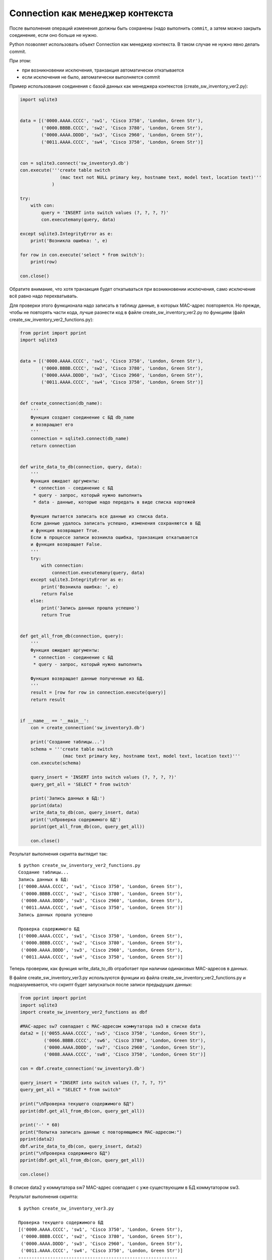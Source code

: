 Connection как менеджер контекста
---------------------------------

После выполнения операций изменения должны быть сохранены (надо
выполнить ``commit``, а затем можно закрыть соединение, если оно
больше не нужно.

Python позволяет использовать объект Connection как менеджер контекста.
В таком случае не нужно явно делать commit.

При этом: 

* при возникновении исключения, транзакция автоматически откатывается 
* если исключения не было, автоматически выполняется commit

Пример использования соединения с базой данных как менеджера контекстов
(create_sw_inventory_ver2.py):


.. code:: python

    import sqlite3


    data = [('0000.AAAA.CCCC', 'sw1', 'Cisco 3750', 'London, Green Str'),
            ('0000.BBBB.CCCC', 'sw2', 'Cisco 3780', 'London, Green Str'),
            ('0000.AAAA.DDDD', 'sw3', 'Cisco 2960', 'London, Green Str'),
            ('0011.AAAA.CCCC', 'sw4', 'Cisco 3750', 'London, Green Str')]


    con = sqlite3.connect('sw_inventory3.db')
    con.execute('''create table switch
                   (mac text not NULL primary key, hostname text, model text, location text)'''
                )

    try:
        with con:
            query = 'INSERT into switch values (?, ?, ?, ?)'
            con.executemany(query, data)

    except sqlite3.IntegrityError as e:
        print('Возникла ошибка: ', e)

    for row in con.execute('select * from switch'):
        print(row)

    con.close()

Обратите внимание, что хотя транзакция будет откатываться при
возникновении исключения, само исключение всё равно надо перехватывать.

Для проверки этого функционала надо записать в таблицу данные, в которых
MAC-адрес повторяется. Но прежде, чтобы не повторять части кода, лучше
разнести код в файле create_sw_inventory_ver2.py по функциям (файл
create_sw_inventory_ver2_functions.py):

.. code:: python

    from pprint import pprint
    import sqlite3


    data = [('0000.AAAA.CCCC', 'sw1', 'Cisco 3750', 'London, Green Str'),
            ('0000.BBBB.CCCC', 'sw2', 'Cisco 3780', 'London, Green Str'),
            ('0000.AAAA.DDDD', 'sw3', 'Cisco 2960', 'London, Green Str'),
            ('0011.AAAA.CCCC', 'sw4', 'Cisco 3750', 'London, Green Str')]


    def create_connection(db_name):
        '''
        Функция создает соединение с БД db_name
        и возвращает его
        '''
        connection = sqlite3.connect(db_name)
        return connection


    def write_data_to_db(connection, query, data):
        '''
        Функция ожидает аргументы:
         * connection - соединение с БД
         * query - запрос, который нужно выполнить
         * data - данные, которые надо передать в виде списка кортежей

        Функция пытается записать все данные из списка data.
        Если данные удалось записать успешно, изменения сохраняются в БД
        и функция возвращает True.
        Если в процессе записи возникла ошибка, транзакция откатывается
        и функция возвращает False.
        '''
        try:
            with connection:
                connection.executemany(query, data)
        except sqlite3.IntegrityError as e:
            print('Возникла ошибка: ', e)
            return False
        else:
            print('Запись данных прошла успешно')
            return True


    def get_all_from_db(connection, query):
        '''
        Функция ожидает аргументы:
         * connection - соединение с БД
         * query - запрос, который нужно выполнить

        Функция возвращает данные полученные из БД.
        '''
        result = [row for row in connection.execute(query)]
        return result


    if __name__ == '__main__':
        con = create_connection('sw_inventory3.db')

        print('Создание таблицы...')
        schema = '''create table switch
                    (mac text primary key, hostname text, model text, location text)'''
        con.execute(schema)

        query_insert = 'INSERT into switch values (?, ?, ?, ?)'
        query_get_all = 'SELECT * from switch'

        print('Запись данных в БД:')
        pprint(data)
        write_data_to_db(con, query_insert, data)
        print('\nПроверка содержимого БД')
        pprint(get_all_from_db(con, query_get_all))

        con.close()

Результат выполнения скрипта выглядит так:

::

    $ python create_sw_inventory_ver2_functions.py
    Создание таблицы...
    Запись данных в БД:
    [('0000.AAAA.CCCC', 'sw1', 'Cisco 3750', 'London, Green Str'),
     ('0000.BBBB.CCCC', 'sw2', 'Cisco 3780', 'London, Green Str'),
     ('0000.AAAA.DDDD', 'sw3', 'Cisco 2960', 'London, Green Str'),
     ('0011.AAAA.CCCC', 'sw4', 'Cisco 3750', 'London, Green Str')]
    Запись данных прошла успешно

    Проверка содержимого БД
    [('0000.AAAA.CCCC', 'sw1', 'Cisco 3750', 'London, Green Str'),
     ('0000.BBBB.CCCC', 'sw2', 'Cisco 3780', 'London, Green Str'),
     ('0000.AAAA.DDDD', 'sw3', 'Cisco 2960', 'London, Green Str'),
     ('0011.AAAA.CCCC', 'sw4', 'Cisco 3750', 'London, Green Str')]

Теперь проверим, как функция write_data_to_db отработает при наличии
одинаковых MAC-адресов в данных.

В файле create_sw_inventory_ver3.py используются функции из файла
create_sw_inventory_ver2_functions.py и подразумевается, что скрипт
будет запускаться после записи предыдущих данных:

.. code:: python

    from pprint import pprint
    import sqlite3
    import create_sw_inventory_ver2_functions as dbf

    #MAC-адрес sw7 совпадает с MAC-адресом коммутатора sw3 в списке data
    data2 = [('0055.AAAA.CCCC', 'sw5', 'Cisco 3750', 'London, Green Str'),
             ('0066.BBBB.CCCC', 'sw6', 'Cisco 3780', 'London, Green Str'),
             ('0000.AAAA.DDDD', 'sw7', 'Cisco 2960', 'London, Green Str'),
             ('0088.AAAA.CCCC', 'sw8', 'Cisco 3750', 'London, Green Str')]

    con = dbf.create_connection('sw_inventory3.db')

    query_insert = "INSERT into switch values (?, ?, ?, ?)"
    query_get_all = "SELECT * from switch"

    print("\nПроверка текущего содержимого БД")
    pprint(dbf.get_all_from_db(con, query_get_all))

    print('-' * 60)
    print("Попытка записать данные с повторяющимся MAC-адресом:")
    pprint(data2)
    dbf.write_data_to_db(con, query_insert, data2)
    print("\nПроверка содержимого БД")
    pprint(dbf.get_all_from_db(con, query_get_all))

    con.close()

В списке data2 у коммутатора sw7 MAC-адрес совпадает с уже существующим
в БД коммутатором sw3.

Результат выполнения скрипта:

::

    $ python create_sw_inventory_ver3.py

    Проверка текущего содержимого БД
    [('0000.AAAA.CCCC', 'sw1', 'Cisco 3750', 'London, Green Str'),
     ('0000.BBBB.CCCC', 'sw2', 'Cisco 3780', 'London, Green Str'),
     ('0000.AAAA.DDDD', 'sw3', 'Cisco 2960', 'London, Green Str'),
     ('0011.AAAA.CCCC', 'sw4', 'Cisco 3750', 'London, Green Str')]
    ------------------------------------------------------------
    Попытка записать данные с повторяющимся MAC-адресом:
    [('0055.AAAA.CCCC', 'sw5', 'Cisco 3750', 'London, Green Str'),
     ('0066.BBBB.CCCC', 'sw6', 'Cisco 3780', 'London, Green Str'),
     ('0000.AAAA.DDDD', 'sw7', 'Cisco 2960', 'London, Green Str'),
     ('0088.AAAA.CCCC', 'sw8', 'Cisco 3750', 'London, Green Str')]
    Error occurred:  UNIQUE constraint failed: switch.mac

    Проверка содержимого БД
    [('0000.AAAA.CCCC', 'sw1', 'Cisco 3750', 'London, Green Str'),
     ('0000.BBBB.CCCC', 'sw2', 'Cisco 3780', 'London, Green Str'),
     ('0000.AAAA.DDDD', 'sw3', 'Cisco 2960', 'London, Green Str'),
     ('0011.AAAA.CCCC', 'sw4', 'Cisco 3750', 'London, Green Str')]

Обратите внимание, что содержимое таблицы switch до и после добавления
информации одинаково. Это значит, что не записалась ни одна строка из
списка data2.

Так получилось из-за того, что используется метод executemany, и в
пределах одной транзакции мы пытаемся записать все 4 строки. Если
возникает ошибка с одной из них - откатываются все изменения.

Иногда это именно то поведение, которое нужно. Если же надо, чтобы
игнорировались только строки с ошибками, надо использовать метод execute
и записывать каждую строку отдельно.

В файле create_sw_inventory_ver4.py создана функция
write_rows_to_db, которая уже по очереди пишет данные и, если
возникла ошибка, то только изменения для конкретных данных откатываются:

.. code:: python

    from pprint import pprint
    import sqlite3
    import create_sw_inventory_ver2_functions as dbf

    #MAC-адрес sw7 совпадает с MAC-адресом коммутатора sw3 в списке data
    data2 = [('0055.AAAA.CCCC', 'sw5', 'Cisco 3750', 'London, Green Str'),
             ('0066.BBBB.CCCC', 'sw6', 'Cisco 3780', 'London, Green Str'),
             ('0000.AAAA.DDDD', 'sw7', 'Cisco 2960', 'London, Green Str'),
             ('0088.AAAA.CCCC', 'sw8', 'Cisco 3750', 'London, Green Str')]


    def write_rows_to_db(connection, query, data, verbose=False):
        '''
        Функция ожидает аргументы:
         * connection - соединение с БД
         * query - запрос, который нужно выполнить
         * data - данные, которые надо передать в виде списка кортежей

        Функция пытается записать поочереди кортежи из списка data.
        Если кортеж удалось записать успешно, изменения сохраняются в БД.
        Если в процессе записи кортежа возникла ошибка, транзакция откатывается.

        Флаг verbose контролирует то, будут ли выведены сообщения об удачной
        или неудачной записи кортежа.
        '''
        for row in data:
            try:
                with connection:
                    connection.execute(query, row)
            except sqlite3.IntegrityError as e:
                if verbose:
                    print("При записи данных '{}' возникла ошибка".format(
                        ', '.join(row), e))
            else:
                if verbose:
                    print("Запись данных '{}' прошла успешно".format(
                        ', '.join(row)))


    con = dbf.create_connection('sw_inventory3.db')

    query_insert = 'INSERT into switch values (?, ?, ?, ?)'
    query_get_all = 'SELECT * from switch'

    print('\nПроверка текущего содержимого БД')
    pprint(dbf.get_all_from_db(con, query_get_all))

    print('-' * 60)
    print('Попытка записать данные с повторяющимся MAC-адресом:')
    pprint(data2)
    write_rows_to_db(con, query_insert, data2, verbose=True)
    print('\nПроверка содержимого БД')
    pprint(dbf.get_all_from_db(con, query_get_all))

    con.close()

Теперь результат выполнения будет таким (пропущен только sw7):

::

    $ python create_sw_inventory_ver4.py

    Проверка текущего содержимого БД
    [('0000.AAAA.CCCC', 'sw1', 'Cisco 3750', 'London, Green Str'),
     ('0000.BBBB.CCCC', 'sw2', 'Cisco 3780', 'London, Green Str'),
     ('0000.AAAA.DDDD', 'sw3', 'Cisco 2960', 'London, Green Str'),
     ('0011.AAAA.CCCC', 'sw4', 'Cisco 3750', 'London, Green Str')]
    ------------------------------------------------------------
    Попытка записать данные с повторяющимся MAC-адресом:
    [('0055.AAAA.CCCC', 'sw5', 'Cisco 3750', 'London, Green Str'),
     ('0066.BBBB.CCCC', 'sw6', 'Cisco 3780', 'London, Green Str'),
     ('0000.AAAA.DDDD', 'sw7', 'Cisco 2960', 'London, Green Str'),
     ('0088.AAAA.CCCC', 'sw8', 'Cisco 3750', 'London, Green Str')]
    Запись данных "0055.AAAA.CCCC, sw5, Cisco 3750, London, Green Str" прошла успешно
    Запись данных "0066.BBBB.CCCC, sw6, Cisco 3780, London, Green Str" прошла успешно
    При записи данных "0000.AAAA.DDDD, sw7, Cisco 2960, London, Green Str" возникла ошибка
    Запись данных "0088.AAAA.CCCC, sw8, Cisco 3750, London, Green Str" прошла успешно

    Проверка содержимого БД
    [('0000.AAAA.CCCC', 'sw1', 'Cisco 3750', 'London, Green Str'),
     ('0000.BBBB.CCCC', 'sw2', 'Cisco 3780', 'London, Green Str'),
     ('0000.AAAA.DDDD', 'sw3', 'Cisco 2960', 'London, Green Str'),
     ('0011.AAAA.CCCC', 'sw4', 'Cisco 3750', 'London, Green Str'),
     ('0055.AAAA.CCCC', 'sw5', 'Cisco 3750', 'London, Green Str'),
     ('0066.BBBB.CCCC', 'sw6', 'Cisco 3780', 'London, Green Str'),
     ('0088.AAAA.CCCC', 'sw8', 'Cisco 3750', 'London, Green Str')]


